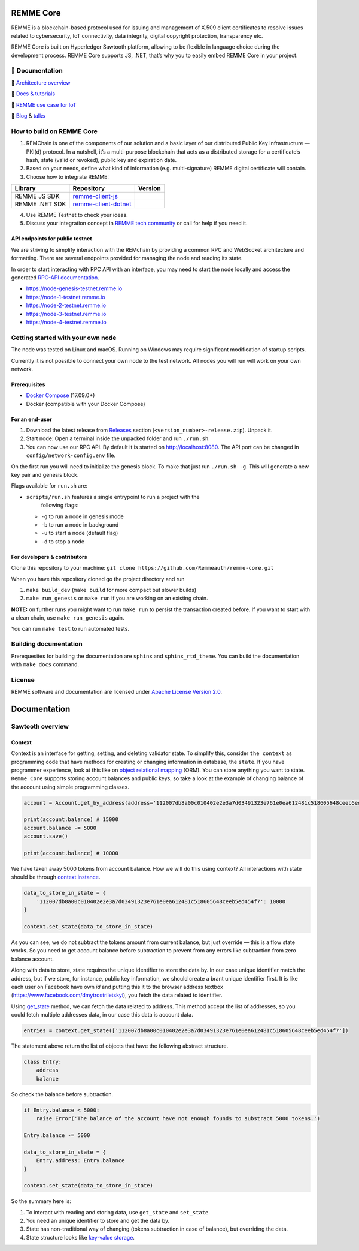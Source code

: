 REMME Core
==========

|CircleCI| |Docker Stars| |Gitter|

REMME is a blockchain-based protocol used for issuing and management of X.509
client certificates to resolve issues related to cybersecurity, IoT
connectivity, data integrity, digital copyright protection, transparency etc. 

REMME Core is built on Hyperledger Sawtooth platform, allowing to be flexible in
language choice during the development process. REMME Core supports JS, .NET,
that’s why you to easily embed REMME Core in your project. 

🔖 Documentation
----------------

🔖 `Architecture overview <https://youtu.be/fw3591g0hiQ>`_

🔖 `Docs & tutorials <https://docs.remme.io/>`_

🔖 `REMME use case for IoT
<https://blog.aira.life/blockchain-as-refinery-for-industrial-iot-data-873b320a6ff0>`_

🔖 `Blog <https://medium.com/remme>`_ & `talks <https://gitter.im/REMME-Tech>`_

How to build on REMME Core
--------------------------

1. REMChain is one of the components of our solution and a basic layer of our
   distributed Public Key Infrastructure — PKI(d) protocol. In a nutshell, it’s
   a multi-purpose blockchain that acts as a distributed storage for a
   certificate’s hash, state (valid or revoked), public key and expiration date.
2. Based on your needs, define what kind of information (e.g. multi-signature)
   REMME digital certificate will contain.
3. Choose how to integrate REMME:

.. list-table::
   :header-rows: 1

   * - Library
     - Repository
     - Version
   * - REMME JS SDK
     - `remme-client-js <https://github.com/Remmeauth/remme-client-js>`_
     - |npm|
   * - REMME .NET SDK
     - `remme-client-dotnet <https://github.com/Remmeauth/remme-client-dotnet>`_
     - |nuget|

4. Use REMME Testnet to check your ideas.
5. Discuss your integration concept in `REMME tech community
   <https://gitter.im/REMME-Tech>`_ or call for help if you need it.

API endpoints for public testnet
~~~~~~~~~~~~~~~~~~~~~~~~~~~~~~~~

We are striving to simplify interaction with the REMchain by providing a common
RPC and WebSocket architecture and formatting. There are several endpoints
provided for managing the node and reading its state.

In order to start interacting with RPC API with an interface, you may need to
start the node locally and access the generated `RPC-API documentation
<https://docs.remme.io/remme-core/docs/rpc-api.html>`_.

- https://node-genesis-testnet.remme.io
- https://node-1-testnet.remme.io
- https://node-2-testnet.remme.io
- https://node-3-testnet.remme.io
- https://node-4-testnet.remme.io

Getting started with your own node
----------------------------------

The node was tested on Linux and macOS. Running on Windows may require
significant modification of startup scripts.

Currently it is not possible to connect your own node to the test network. All
nodes you will run will work on your own network.

Prerequisites
~~~~~~~~~~~~~

- `Docker Compose <https://docs.docker.com/compose/install/>`_ (17.09.0+)
- Docker (compatible with your Docker Compose)

For an end-user
~~~~~~~~~~~~~~~

#. Download the latest release from
   `Releases <https://github.com/Remmeauth/remme-core/releases>`_ section
   (``<version_number>-release.zip``). Unpack it.
#. Start node: Open a terminal inside the unpacked folder and run
   ``./run.sh``.
#. You can now use our RPC API. By default it is started on
   http://localhost:8080. The API port can be changed in
   ``config/network-config.env`` file.

On the first run you will need to initialize the genesis block. To make
that just run ``./run.sh -g``. This will generate a new key pair and
genesis block.

Flags available for ``run.sh`` are:

- ``scripts/run.sh`` features a single entrypoint to run a project with the
   following flags:
  
  - ``-g`` to run a node in genesis mode
  - ``-b`` to run a node in background
  - ``-u`` to start a node (default flag)
  - ``-d`` to stop a node

For developers & contributors
~~~~~~~~~~~~~~~~~~~~~~~~~~~~~

Clone this repository to your machine:
``git clone https://github.com/Remmeauth/remme-core.git``

When you have this repository cloned go the project directory and run

#. ``make build_dev`` (``make build`` for more compact but slower builds)
#. ``make run_genesis`` or ``make run`` if you are working on an existing chain.

**NOTE:** on further runs you might want to run ``make run`` to persist the
transaction created before. If you want to start with a clean chain, use ``make
run_genesis`` again.

You can run ``make test`` to run automated tests.

Building documentation
----------------------

Prerequesites for building the documentation are ``sphinx`` and
``sphinx_rtd_theme``. You can build the documentation with ``make docs``
command.

License
-------

REMME software and documentation are licensed under `Apache License Version 2.0
<LICENCE>`_.

.. |CircleCI| image:: https://img.shields.io/circleci/project/github/Remmeauth/remme-core.svg
   :target: https://circleci.com/gh/Remmeauth/remme-core
.. |Docker Stars| image:: https://img.shields.io/docker/stars/remme/remme-core.svg
   :target: https://hub.docker.com/r/remme/remme-core/
.. |Gitter| image:: https://badges.gitter.im/owner/repo.png
   :target: https://gitter.im/REMME-Tech
.. |npm| image:: https://img.shields.io/npm/v/remme.svg
   :target: https://www.npmjs.com/package/remme
.. |nuget| image:: https://img.shields.io/nuget/v/REMME.Auth.Client.svg
   :target: https://www.nuget.org/packages/REMME.Auth.Client/

Documentation
===============

Sawtooth overview
-----------------

Context
~~~~~~~

Context is an interface for getting, setting, and deleting validator state. To simplify this, consider ``the context`` as programming code that have methods for creating or changing information in database, the ``state``. If you have programmer experience, look at this like on `object relational mapping <https://en.wikipedia.org/wiki/Object-relational_mapping>`_ (ORM). You can store anything you want to state. ``Remme Core`` supports storing account balances and public keys, so take a look at the example of changing balance of the account using simple programming classes.

.. code-block:: python

   account = Account.get_by_address(address='112007db8a00c010402e2e3a7d03491323e761e0ea612481c518605648ceeb5ed454f7')
   
   print(account.balance) # 15000
   account.balance -= 5000
   account.save()
   
   print(account.balance) # 10000
   
We have taken away 5000 tokens from account balance. How we will do this using context? All interactions with state should be through `context instance <https://github.com/hyperledger/sawtooth-core/blob/master/sdk/python/sawtooth_sdk/processor/context.py#L22>`_.

.. code-block:: python

   data_to_store_in_state = {
       '112007db8a00c010402e2e3a7d03491323e761e0ea612481c518605648ceeb5ed454f7': 10000
   }

   context.set_state(data_to_store_in_state)
   
As you can see, we do not subtract the tokens amount from current balance, but just override — this is a flow state works. So you need to get account balance before subtraction to prevent from any errors like subtraction from zero balance account.

Along with data to store, state requires the unique identifier to store the data by. In our case unique identifier match the address, but if we store, for instance, public key information, we should create a brant unique identifier first. It is like each user on Facebook have own `id` and putting this it to the browser address textbox (`https://www.facebook.com/dmytrostriletskyi <https://www.facebook.com/dmytrostriletskyi>`_), you fetch the data related to identifier.

Using `get_state <https://sawtooth.hyperledger.org/docs/core/releases/latest/sdks/python_sdk/processor.html?highlight=context#processor.context.Context.get_state>`_ method, we can fetch the data related to address. This method accept the list of addresses, so you could fetch multiple addresses data, in our case this data is account data.

.. code-block:: python

   entries = context.get_state(['112007db8a00c010402e2e3a7d03491323e761e0ea612481c518605648ceeb5ed454f7'])

The statement above return the list of objects that have the following abstract structure.

.. code-block:: python

   class Entry:
       address
       balance

So check the balance before subtraction.

.. code-block:: python

   if Entry.balance < 5000:
       raise Error('The balance of the account have not enough founds to substract 5000 tokens.')

   Entry.balance -= 5000

   data_to_store_in_state = {
       Entry.address: Entry.balance
   }

   context.set_state(data_to_store_in_state)

So the summary here is:

1. To interact with reading and storing data, use ``get_state`` and ``set_state``.
2. You need an unique identifier to store and get the data by.
3. State has non-traditional way of changing (tokens subtraction in case of balance), but overriding the data.
4. State structure looks like `key-value storage <https://en.wikipedia.org/wiki/Key-value_database>`_.
